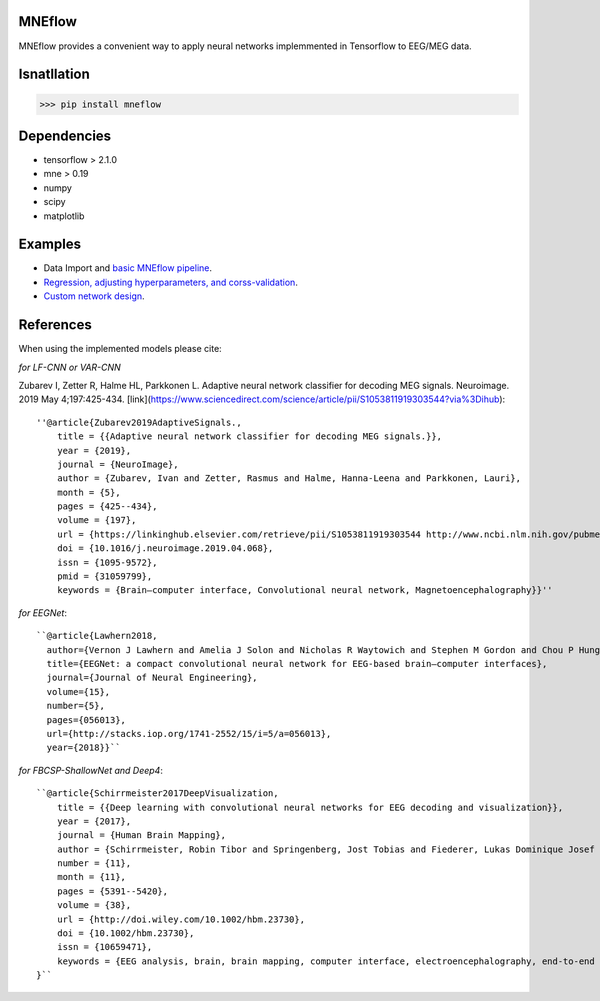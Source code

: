 MNEflow
=======
MNEflow provides a convenient way to apply neural networks implemmented in Tensorflow to EEG/MEG data. 


Isnatllation
============
>>> pip install mneflow

Dependencies
============
* tensorflow > 2.1.0
* mne > 0.19
* numpy
* scipy
* matplotlib

Examples
========
* Data Import and `basic MNEflow pipeline <https://github.com/zubara/mneflow/blob/master/examples/mneflow_example_tf2.ipynb>`_.
* `Regression, adjusting hyperparameters, and corss-validation <https://github.com/zubara/mneflow/blob/master/examples/mneflow_example_tf2.ipynb>`_.
* `Custom network design <https://github.com/zubara/mneflow/blob/master/examples/own_graph_example.ipynb>`_.



References 
==========
When using the implemented models please cite: 

*for LF-CNN or VAR-CNN*

Zubarev I, Zetter R, Halme HL, Parkkonen L. Adaptive neural network classifier for decoding MEG signals. Neuroimage. 2019 May 4;197:425-434. [link](https://www.sciencedirect.com/science/article/pii/S1053811919303544?via%3Dihub)::

	''@article{Zubarev2019AdaptiveSignals.,
	    title = {{Adaptive neural network classifier for decoding MEG signals.}},
	    year = {2019},
	    journal = {NeuroImage},
	    author = {Zubarev, Ivan and Zetter, Rasmus and Halme, Hanna-Leena and Parkkonen, Lauri},
	    month = {5},
	    pages = {425--434},
	    volume = {197},
	    url = {https://linkinghub.elsevier.com/retrieve/pii/S1053811919303544 http://www.ncbi.nlm.nih.gov/pubmed/31059799},
	    doi = {10.1016/j.neuroimage.2019.04.068},
	    issn = {1095-9572},
	    pmid = {31059799},
	    keywords = {Brain–computer interface, Convolutional neural network, Magnetoencephalography}}''


*for EEGNet*::

	``@article{Lawhern2018,
	  author={Vernon J Lawhern and Amelia J Solon and Nicholas R Waytowich and Stephen M Gordon and Chou P Hung and Brent J Lance},
	  title={EEGNet: a compact convolutional neural network for EEG-based brain–computer interfaces},
	  journal={Journal of Neural Engineering},
	  volume={15},
	  number={5},
	  pages={056013},
	  url={http://stacks.iop.org/1741-2552/15/i=5/a=056013},
	  year={2018}}``


*for FBCSP-ShallowNet and Deep4*::

	``@article{Schirrmeister2017DeepVisualization,
	    title = {{Deep learning with convolutional neural networks for EEG decoding and visualization}},
	    year = {2017},
	    journal = {Human Brain Mapping},
	    author = {Schirrmeister, Robin Tibor and Springenberg, Jost Tobias and Fiederer, Lukas Dominique Josef and Glasstetter, Martin and Eggensperger, Katharina and 	Tangermann, Michael and Hutter, Frank and Burgard, Wolfram and Ball, Tonio},
	    number = {11},
	    month = {11},
	    pages = {5391--5420},
	    volume = {38},
	    url = {http://doi.wiley.com/10.1002/hbm.23730},
	    doi = {10.1002/hbm.23730},
	    issn = {10659471},
	    keywords = {EEG analysis, brain, brain mapping, computer interface, electroencephalography, end‐to‐end learning, machine interface, machine learning, model interpretability}
	}``


